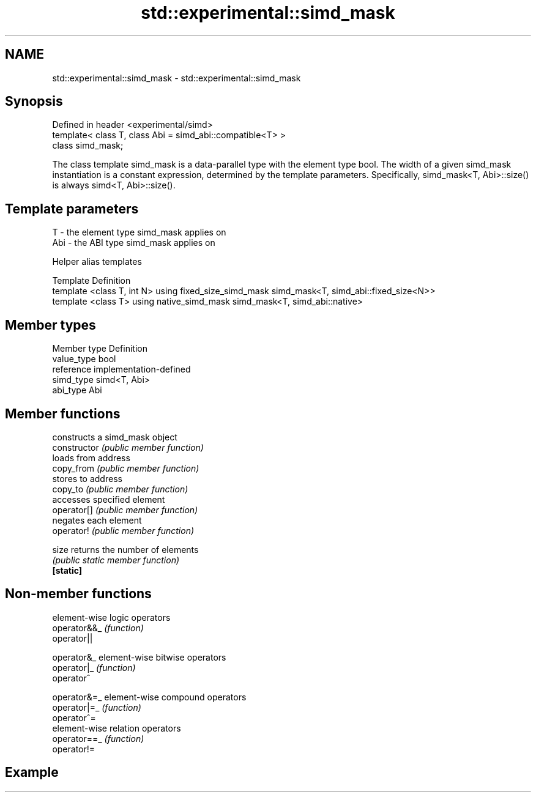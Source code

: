 .TH std::experimental::simd_mask 3 "2020.03.24" "http://cppreference.com" "C++ Standard Libary"
.SH NAME
std::experimental::simd_mask \- std::experimental::simd_mask

.SH Synopsis

  Defined in header <experimental/simd>
  template< class T, class Abi = simd_abi::compatible<T> >
  class simd_mask;

  The class template simd_mask is a data-parallel type with the element type bool. The width of a given simd_mask instantiation is a constant expression, determined by the template parameters. Specifically, simd_mask<T, Abi>::size() is always simd<T, Abi>::size().

.SH Template parameters


  T   - the element type simd_mask applies on
  Abi - the ABI type simd_mask applies on


  Helper alias templates


  Template                                             Definition
  template <class T, int N> using fixed_size_simd_mask simd_mask<T, simd_abi::fixed_size<N>>
  template <class T> using native_simd_mask            simd_mask<T, simd_abi::native>


.SH Member types


  Member type Definition
  value_type  bool
  reference   implementation-defined
  simd_type   simd<T, Abi>
  abi_type    Abi


.SH Member functions


                constructs a simd_mask object
  constructor   \fI(public member function)\fP
                loads from address
  copy_from     \fI(public member function)\fP
                stores to address
  copy_to       \fI(public member function)\fP
                accesses specified element
  operator[]    \fI(public member function)\fP
                negates each element
  operator!     \fI(public member function)\fP

  size          returns the number of elements
                \fI(public static member function)\fP
  \fB[static]\fP


.SH Non-member functions


              element-wise logic operators
  operator&&_ \fI(function)\fP
  operator||

  operator&_  element-wise bitwise operators
  operator|_  \fI(function)\fP
  operator^

  operator&=_ element-wise compound operators
  operator|=_ \fI(function)\fP
  operator^=
              element-wise relation operators
  operator==_ \fI(function)\fP
  operator!=


.SH Example




